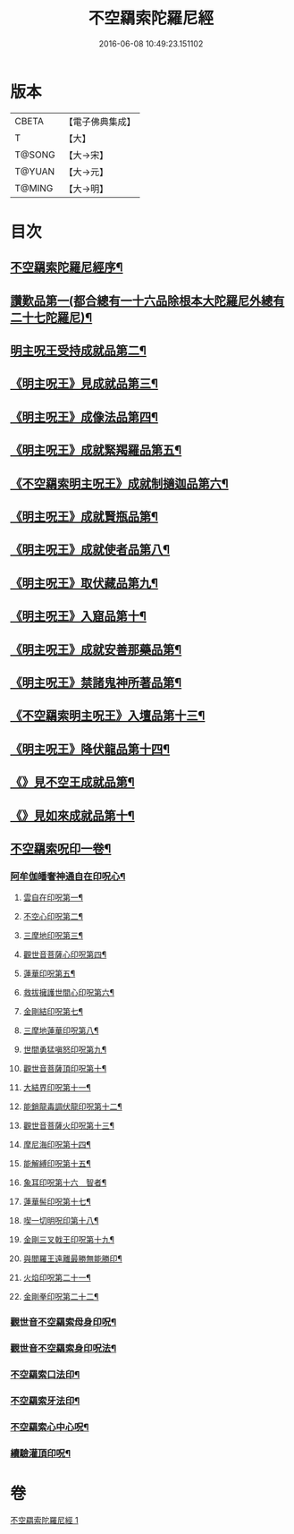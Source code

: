 #+TITLE: 不空羂索陀羅尼經 
#+DATE: 2016-06-08 10:49:23.151102

* 版本
 |     CBETA|【電子佛典集成】|
 |         T|【大】     |
 |    T@SONG|【大→宋】   |
 |    T@YUAN|【大→元】   |
 |    T@MING|【大→明】   |

* 目次
** [[file:KR6j0304_001.txt::001-0409b4][不空羂索陀羅尼經序¶]]
** [[file:KR6j0304_001.txt::001-0409c9][讚歎品第一(都合總有一十六品除根本大陀羅尼外總有二十七陀羅尼)¶]]
** [[file:KR6j0304_001.txt::001-0410a18][明主呪王受持成就品第二¶]]
** [[file:KR6j0304_001.txt::001-0410b17][《明主呪王》見成就品第三¶]]
** [[file:KR6j0304_001.txt::001-0410c8][《明主呪王》成像法品第四¶]]
** [[file:KR6j0304_001.txt::001-0411b25][《明主呪王》成就緊羯羅品第五¶]]
** [[file:KR6j0304_001.txt::001-0411c23][《不空羂索明主呪王》成就制擿迦品第六¶]]
** [[file:KR6j0304_001.txt::001-0412b4][《明主呪王》成就賢瓶品第¶]]
** [[file:KR6j0304_001.txt::001-0413a15][《明主呪王》成就使者品第八¶]]
** [[file:KR6j0304_001.txt::001-0413b6][《明主呪王》取伏藏品第九¶]]
** [[file:KR6j0304_001.txt::001-0413c4][《明主呪王》入窟品第十¶]]
** [[file:KR6j0304_001.txt::001-0414a4][《明主呪王》成就安善那藥品第¶]]
** [[file:KR6j0304_001.txt::001-0414b4][《明主呪王》禁諸鬼神所著品第¶]]
** [[file:KR6j0304_001.txt::001-0415a6][《不空羂索明主呪王》入壇品第十三¶]]
** [[file:KR6j0304_001.txt::001-0417a10][《明主呪王》降伏龍品第十四¶]]
** [[file:KR6j0304_001.txt::001-0418a5][《》見不空王成就品第¶]]
** [[file:KR6j0304_001.txt::001-0418b21][《》見如來成就品第十¶]]
** [[file:KR6j0304_001.txt::001-0419b22][不空羂索呪印一卷¶]]
*** [[file:KR6j0304_001.txt::001-0419b23][阿牟伽皤奢神通自在印呪心¶]]
**** [[file:KR6j0304_001.txt::001-0419b24][雲自在印呪第一¶]]
**** [[file:KR6j0304_001.txt::001-0419b28][不空心印呪第二¶]]
**** [[file:KR6j0304_001.txt::001-0419c4][三摩地印呪第三¶]]
**** [[file:KR6j0304_001.txt::001-0419c9][觀世音菩薩心印呪第四¶]]
**** [[file:KR6j0304_001.txt::001-0419c14][蓮華印呪第五¶]]
**** [[file:KR6j0304_001.txt::001-0419c18][救拔擁護世間心印呪第六¶]]
**** [[file:KR6j0304_001.txt::001-0419c23][金剛結印呪第七¶]]
**** [[file:KR6j0304_001.txt::001-0419c28][三摩地蓮華印呪第八¶]]
**** [[file:KR6j0304_001.txt::001-0420a2][世間勇猛嗔怒印呪第九¶]]
**** [[file:KR6j0304_001.txt::001-0420a7][觀世音菩薩頂印呪第十¶]]
**** [[file:KR6j0304_001.txt::001-0420a12][大結界印呪第十一¶]]
**** [[file:KR6j0304_001.txt::001-0420a19][能銷龍毒調伏龍印呪第十二¶]]
**** [[file:KR6j0304_001.txt::001-0420a24][觀世音菩薩火印呪第十三¶]]
**** [[file:KR6j0304_001.txt::001-0420a28][摩尼海印呪第十四¶]]
**** [[file:KR6j0304_001.txt::001-0420b3][能解縛印呪第十五¶]]
**** [[file:KR6j0304_001.txt::001-0420b9][象耳印呪第十六　智者¶]]
**** [[file:KR6j0304_001.txt::001-0420b13][蓮華髻印呪第十七¶]]
**** [[file:KR6j0304_001.txt::001-0420b19][喫一切明呪印第十八¶]]
**** [[file:KR6j0304_001.txt::001-0420b24][金剛三叉戟王印呪第十九¶]]
**** [[file:KR6j0304_001.txt::001-0420b27][與閻羅王遠離最勝無能勝印¶]]
**** [[file:KR6j0304_001.txt::001-0420c4][火焰印呪第二十一¶]]
**** [[file:KR6j0304_001.txt::001-0420c9][金剛拳印呪第二十二¶]]
*** [[file:KR6j0304_001.txt::001-0420c22][觀世音不空羂索母身印呪¶]]
*** [[file:KR6j0304_001.txt::001-0420c27][觀世音不空羂索身印呪法¶]]
*** [[file:KR6j0304_001.txt::001-0421a10][不空羂索口法印¶]]
*** [[file:KR6j0304_001.txt::001-0421a17][不空羂索牙法印¶]]
*** [[file:KR6j0304_001.txt::001-0421a29][不空羂索心中心呪¶]]
*** [[file:KR6j0304_001.txt::001-0421b6][續驗灌頂印呪¶]]

* 卷
[[file:KR6j0304_001.txt][不空羂索陀羅尼經 1]]

